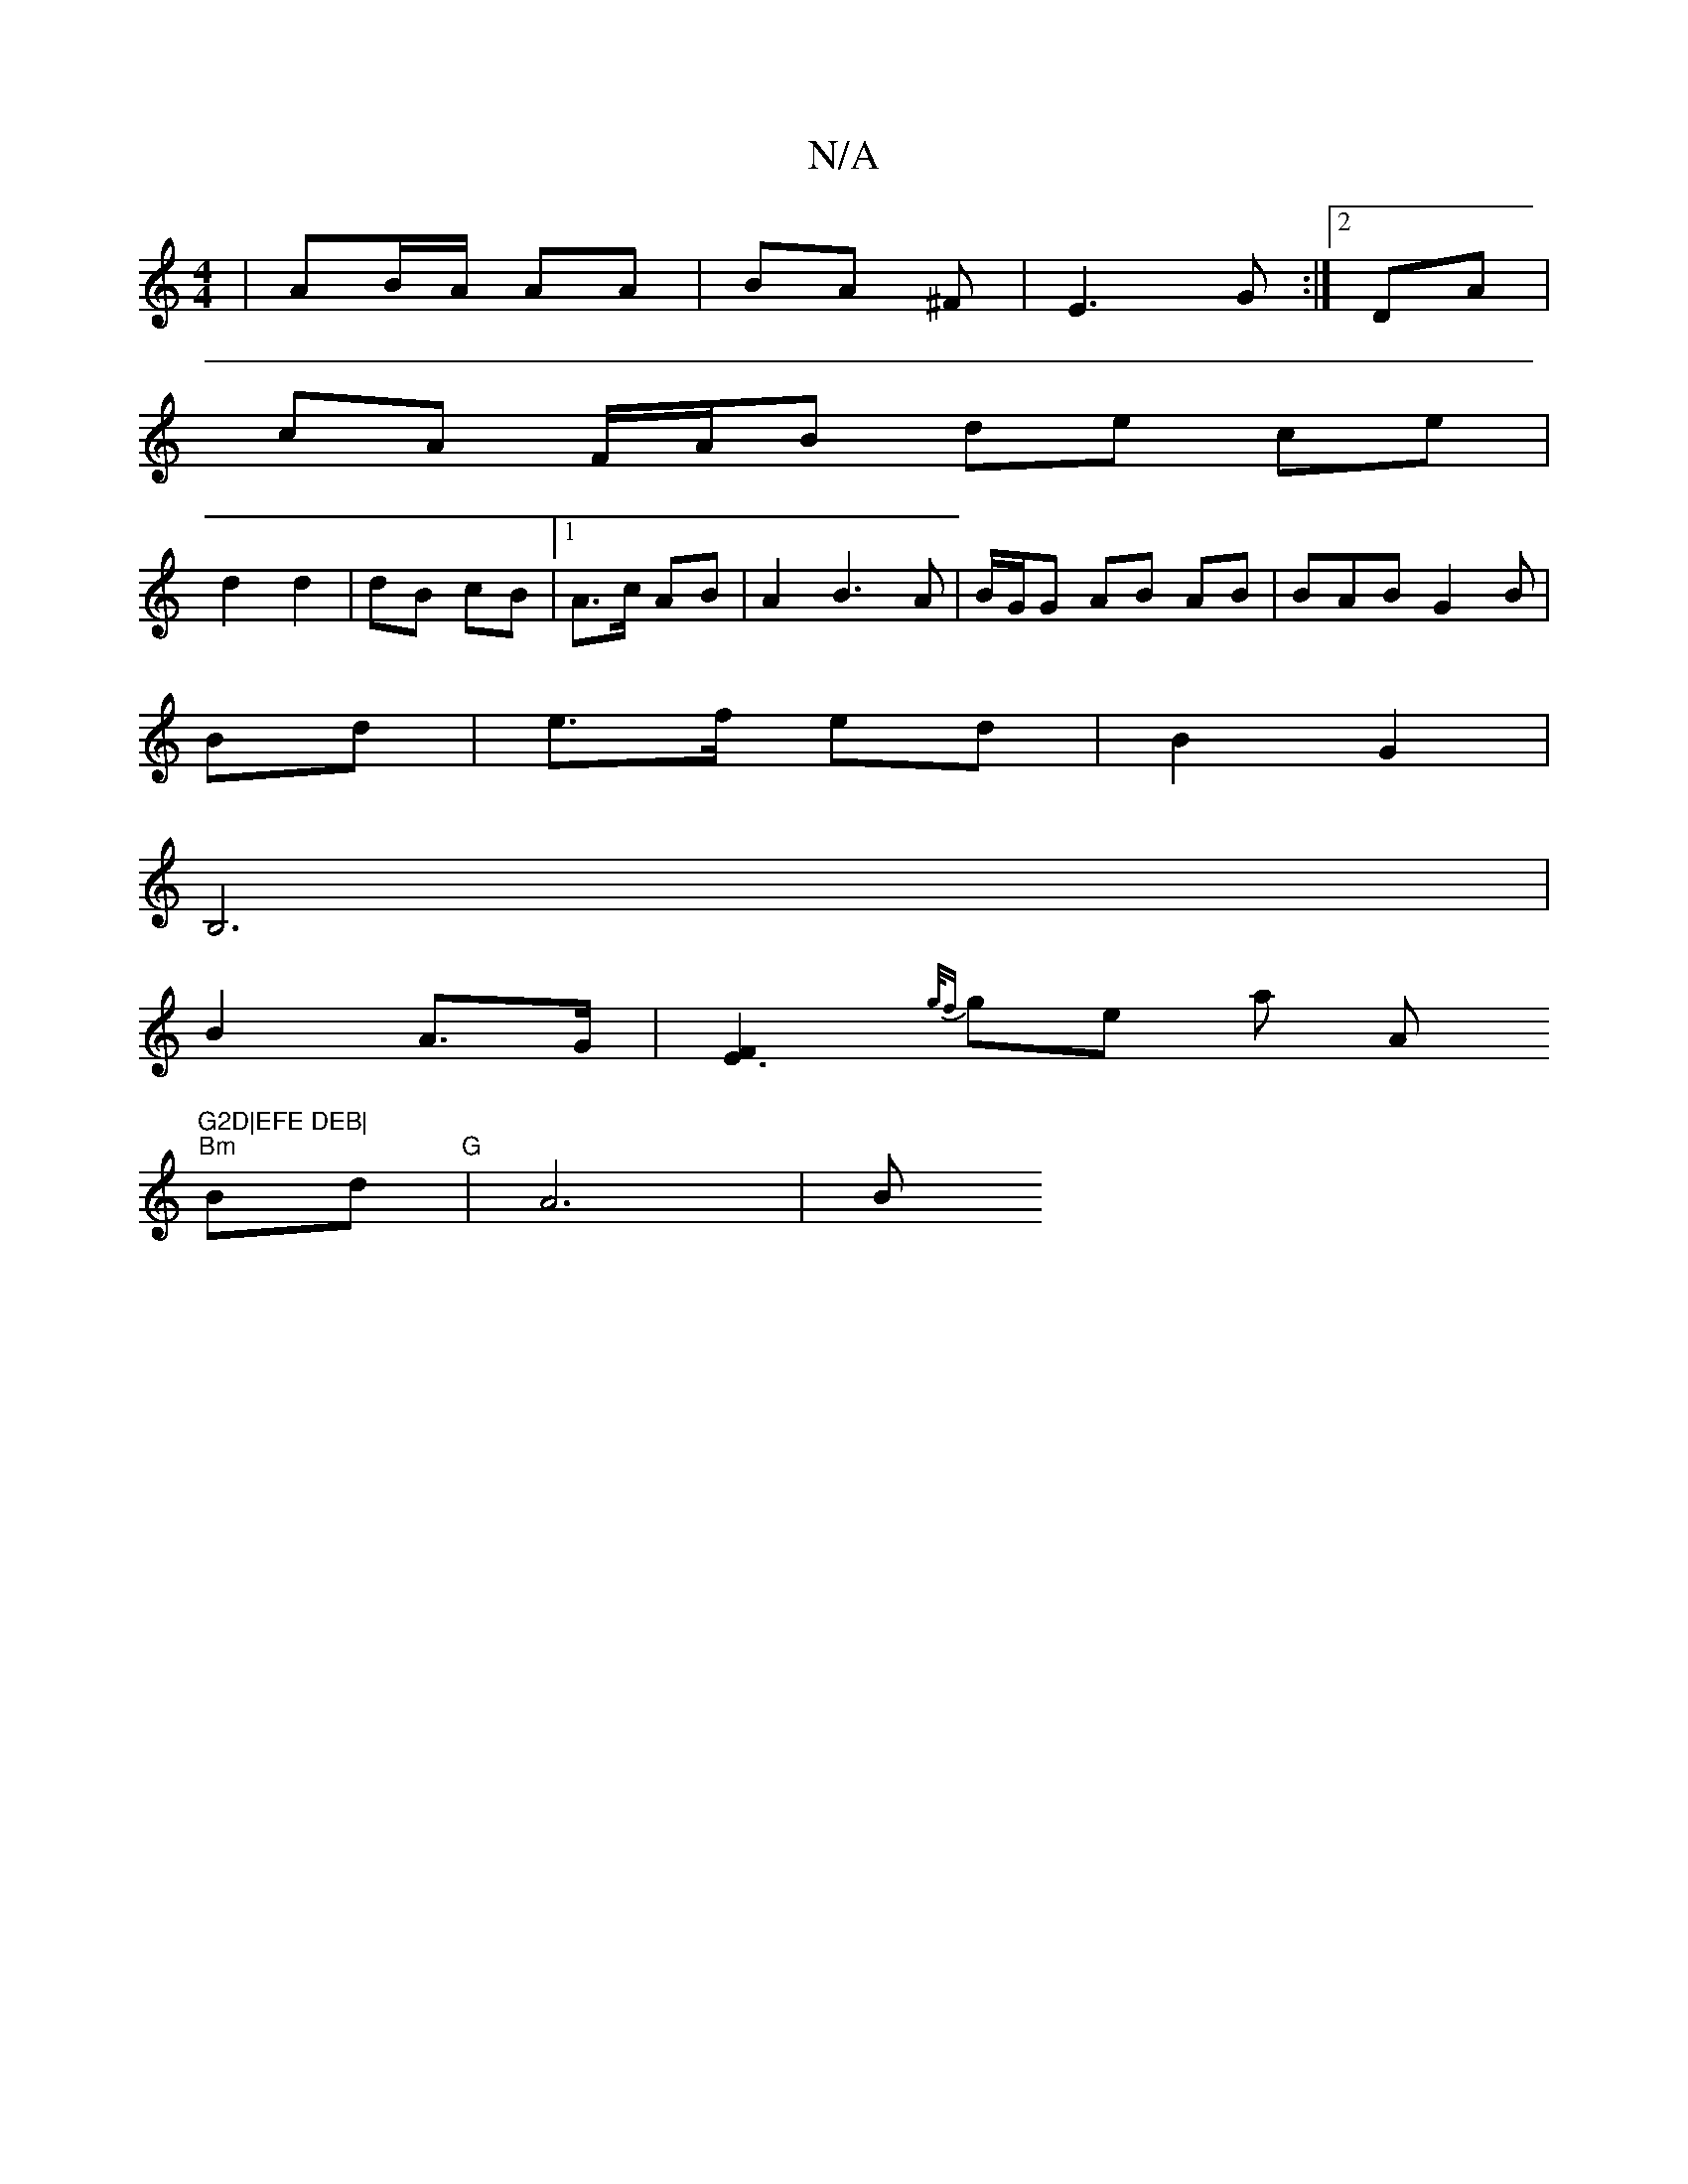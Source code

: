 X:1
T:N/A
M:4/4
R:N/A
K:Cmajor
 | AB/A/ AA|BA ^F | E3 G :|[2 DA |
cA F/A/B de ce|
d2 d2 |dB cB |1 A>c AB | A2 B3A | B/G/G AB AB | BAB G2 B |
Bd |e>f ed | B2 G2 |
B,6 |
B2 A>G |[E3F2] {g/f}ge"" a " "A"G2D|EFE DEB|
"Bm" Bd "G"|A6 | B